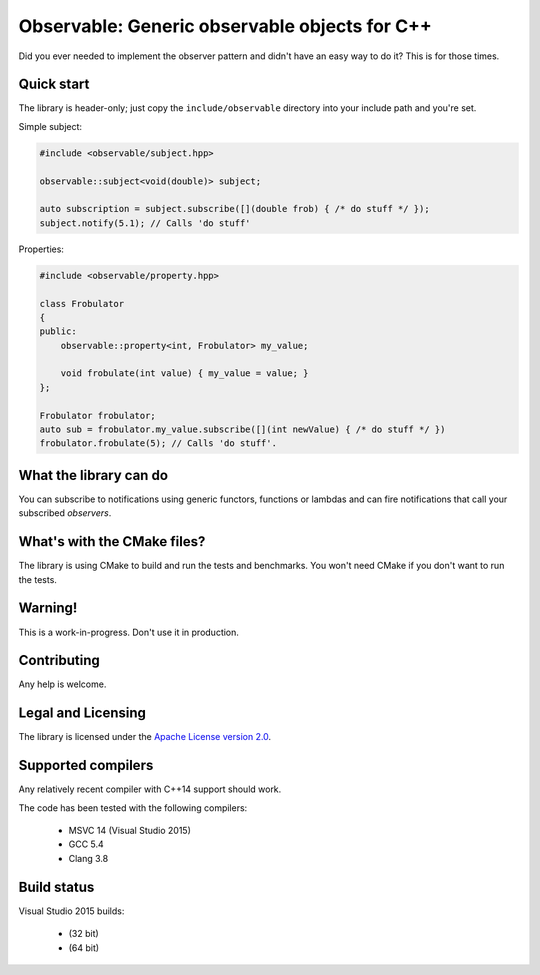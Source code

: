Observable: Generic observable objects for C++
==============================================

Did you ever needed to implement the observer pattern and didn't have an easy
way to do it? This is for those times.

Quick start
-----------

The library is header-only; just copy the ``include/observable`` directory into
your include path and you're set.

Simple subject:

.. code-block:: C++

    #include <observable/subject.hpp>

    observable::subject<void(double)> subject;

    auto subscription = subject.subscribe([](double frob) { /* do stuff */ }); 
    subject.notify(5.1); // Calls 'do stuff'

Properties:

.. code-block:: C++

    #include <observable/property.hpp>

    class Frobulator
    {
    public:
        observable::property<int, Frobulator> my_value;

        void frobulate(int value) { my_value = value; }
    };

    Frobulator frobulator;
    auto sub = frobulator.my_value.subscribe([](int newValue) { /* do stuff */ })
    frobulator.frobulate(5); // Calls 'do stuff'.

What the library can do
-----------------------

You can subscribe to notifications using generic functors, functions or
lambdas and can fire notifications that call your subscribed *observers*.

What's with the CMake files?
----------------------------

The library is using CMake to build and run the tests and benchmarks. You won't
need CMake if you don't want to run the tests.

Warning!
--------

This is a work-in-progress. Don't use it in production.

Contributing
------------

Any help is welcome.

Legal and Licensing
-------------------

The library is licensed under the `Apache License version 2.0 <LICENSE.txt>`_.

Supported compilers
-------------------

Any relatively recent compiler with C++14 support should work.

The code has been tested with the following compilers:

 * MSVC 14 (Visual Studio 2015)
 * GCC 5.4
 * Clang 3.8

Build status
------------

Visual Studio 2015 builds:

 * |win32 build|_ (32 bit)
 * |win64 build|_ (64 bit)

.. |win32 build| image:: https://ci.appveyor.com/api/projects/status/bee1g4nlh25olmct/branch/master?svg=true
.. _win32 build: https://ci.appveyor.com/project/ddinu/observable-xwigk/branch/master

.. |win64 build| image:: https://ci.appveyor.com/api/projects/status/abi5swnpvc2nof3r/branch/master?svg=true
.. _win64 build: https://ci.appveyor.com/project/ddinu/observable/branch/master
